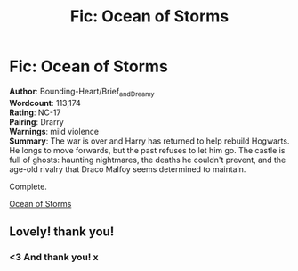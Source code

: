 #+TITLE: Fic: Ocean of Storms

* Fic: Ocean of Storms
:PROPERTIES:
:Score: 1
:DateUnix: 1564221134.0
:DateShort: 2019-Jul-27
:FlairText: Self-Promotion
:END:
*Author*: Bounding-Heart/Brief_and_Dreamy\\
*Wordcount*: 113,174\\
*Rating*: NC-17\\
*Pairing*: Drarry\\
*Warnings*: mild violence\\
*Summary*: The war is over and Harry has returned to help rebuild Hogwarts. He longs to move forwards, but the past refuses to let him go. The castle is full of ghosts: haunting nightmares, the deaths he couldn't prevent, and the age-old rivalry that Draco Malfoy seems determined to maintain.

Complete.

[[https://archiveofourown.org/works/11370720/chapters/25456137][Ocean of Storms]]


** Lovely! thank you!
:PROPERTIES:
:Author: mladypain
:Score: 2
:DateUnix: 1564285039.0
:DateShort: 2019-Jul-28
:END:

*** <3 And thank you! x
:PROPERTIES:
:Score: 2
:DateUnix: 1564319003.0
:DateShort: 2019-Jul-28
:END:
